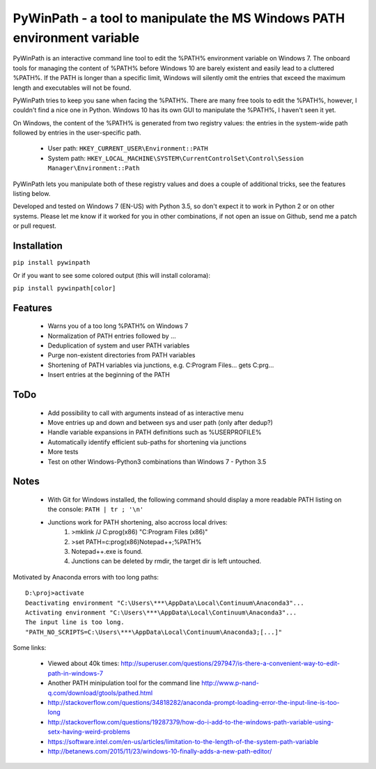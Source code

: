 PyWinPath - a tool to manipulate the MS Windows PATH environment variable
=========================================================================

PyWinPath is an interactive command line tool to edit the %PATH% environment 
variable on Windows 7. 
The onboard tools for managing the content of %PATH% before Windows 10 
are barely existent and easily lead to a cluttered %PATH%. 
If the PATH is longer than a specific limit, Windows will silently omit 
the entries that exceed the maximum length and executables will not be found. 

PyWinPath tries to keep you sane when facing the %PATH%. There are many free tools 
to edit the %PATH%, however, I couldn't find a nice one in Python. 
Windows 10 has its own GUI to manipulate the %PATH%, I haven't seen it yet.

On Windows, the content of the %PATH% is generated 
from two registry values: the entries in the system-wide path followed by 
entries in the user-specific path. 

 * User path: ``HKEY_CURRENT_USER\Environment::PATH``
 * System path: ``HKEY_LOCAL_MACHINE\SYSTEM\CurrentControlSet\Control\Session Manager\Environment::Path``

PyWinPath lets you manipulate both of these registry values and does a 
couple of additional tricks, see the features listing below.

Developed and tested on Windows 7 (EN-US) with Python 3.5, so don't 
expect it to work in Python 2 or on other systems. Please let me know 
if it worked for you in other combinations, if not open an issue on 
Github, send me a patch or pull request.

Installation
------------

``pip install pywinpath``

Or if you want to see some colored output (this will install colorama):

``pip install pywinpath[color]``

Features
--------
    
 - Warns you of a too long %PATH% on Windows 7
 - Normalization of PATH entries followed by ...
 - Deduplication of system and user PATH variables
 - Purge non-existent directories from PATH variables
 - Shortening of PATH variables via junctions, e.g. 
   C:\Program Files\... gets C:\prg\...
 - Insert entries at the beginning of the PATH

ToDo
----

 - Add possibility to call with arguments instead of as interactive menu
 - Move entries up and down and between sys and user path (only after dedup?)
 - Handle variable expansions in PATH definitions such as %USERPROFILE%
 - Automatically identify efficient sub-paths for shortening via junctions
 - More tests
 - Test on other Windows-Python3 combinations than Windows 7 - Python 3.5
       
Notes
-----
    
 - With Git for Windows installed, the following command should display 
   a more readable PATH listing on the console: ``PATH | tr ; '\n'``
 - Junctions work for PATH shortening, also accross local drives:
     1) >mklink /J C:\prog(x86) "C:\Program Files (x86)"
     2) >set PATH=c:\prog(x86)\Notepad++;%PATH%
     3) Notepad++.exe is found.
     4) Junctions can be deleted by rmdir, the target dir is left untouched.

Motivated by Anaconda errors with too long paths::
    
    D:\proj>activate
    Deactivating environment "C:\Users\***\AppData\Local\Continuum\Anaconda3"...
    Activating environment "C:\Users\***\AppData\Local\Continuum\Anaconda3"...
    The input line is too long.
    "PATH_NO_SCRIPTS=C:\Users\***\AppData\Local\Continuum\Anaconda3;[...]"

Some links: 
    
  * Viewed about 40k times: http://superuser.com/questions/297947/is-there-a-convenient-way-to-edit-path-in-windows-7
  * Another PATH minipulation tool for the command line http://www.p-nand-q.com/download/gtools/pathed.html
  * http://stackoverflow.com/questions/34818282/anaconda-prompt-loading-error-the-input-line-is-too-long
  * http://stackoverflow.com/questions/19287379/how-do-i-add-to-the-windows-path-variable-using-setx-having-weird-problems
  * https://software.intel.com/en-us/articles/limitation-to-the-length-of-the-system-path-variable
  * http://betanews.com/2015/11/23/windows-10-finally-adds-a-new-path-editor/
    
